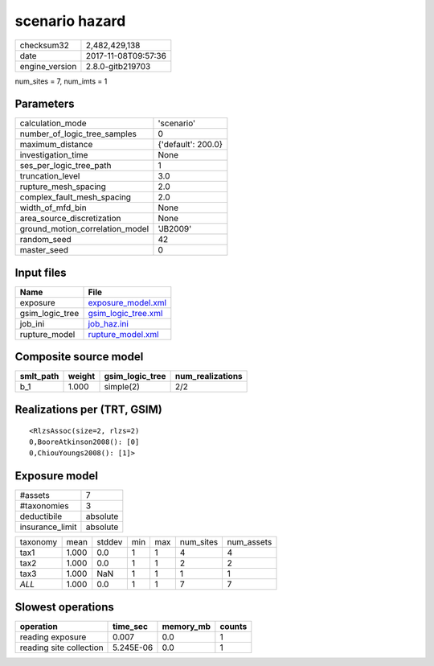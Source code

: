 scenario hazard
===============

============== ===================
checksum32     2,482,429,138      
date           2017-11-08T09:57:36
engine_version 2.8.0-gitb219703   
============== ===================

num_sites = 7, num_imts = 1

Parameters
----------
=============================== ==================
calculation_mode                'scenario'        
number_of_logic_tree_samples    0                 
maximum_distance                {'default': 200.0}
investigation_time              None              
ses_per_logic_tree_path         1                 
truncation_level                3.0               
rupture_mesh_spacing            2.0               
complex_fault_mesh_spacing      2.0               
width_of_mfd_bin                None              
area_source_discretization      None              
ground_motion_correlation_model 'JB2009'          
random_seed                     42                
master_seed                     0                 
=============================== ==================

Input files
-----------
=============== ============================================
Name            File                                        
=============== ============================================
exposure        `exposure_model.xml <exposure_model.xml>`_  
gsim_logic_tree `gsim_logic_tree.xml <gsim_logic_tree.xml>`_
job_ini         `job_haz.ini <job_haz.ini>`_                
rupture_model   `rupture_model.xml <rupture_model.xml>`_    
=============== ============================================

Composite source model
----------------------
========= ====== =============== ================
smlt_path weight gsim_logic_tree num_realizations
========= ====== =============== ================
b_1       1.000  simple(2)       2/2             
========= ====== =============== ================

Realizations per (TRT, GSIM)
----------------------------

::

  <RlzsAssoc(size=2, rlzs=2)
  0,BooreAtkinson2008(): [0]
  0,ChiouYoungs2008(): [1]>

Exposure model
--------------
=============== ========
#assets         7       
#taxonomies     3       
deductibile     absolute
insurance_limit absolute
=============== ========

======== ===== ====== === === ========= ==========
taxonomy mean  stddev min max num_sites num_assets
tax1     1.000 0.0    1   1   4         4         
tax2     1.000 0.0    1   1   2         2         
tax3     1.000 NaN    1   1   1         1         
*ALL*    1.000 0.0    1   1   7         7         
======== ===== ====== === === ========= ==========

Slowest operations
------------------
======================= ========= ========= ======
operation               time_sec  memory_mb counts
======================= ========= ========= ======
reading exposure        0.007     0.0       1     
reading site collection 5.245E-06 0.0       1     
======================= ========= ========= ======